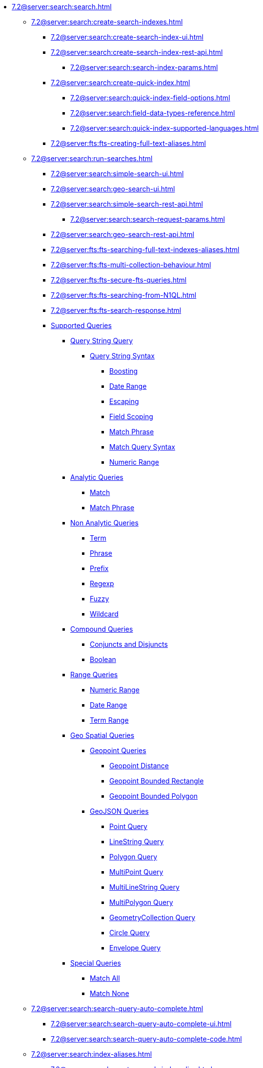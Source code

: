   ** xref:7.2@server:search:search.adoc[]
  *** xref:7.2@server:search:create-search-indexes.adoc[]
      **** xref:7.2@server:search:create-search-index-ui.adoc[]
      **** xref:7.2@server:search:create-search-index-rest-api.adoc[]
        ***** xref:7.2@server:search:search-index-params.adoc[]
      **** xref:7.2@server:search:create-quick-index.adoc[]
        ***** xref:7.2@server:search:quick-index-field-options.adoc[]
        ***** xref:7.2@server:search:field-data-types-reference.adoc[]
        ***** xref:7.2@server:search:quick-index-supported-languages.adoc[]
      **** xref:7.2@server:fts:fts-creating-full-text-aliases.adoc[]
    *** xref:7.2@server:search:run-searches.adoc[]
      **** xref:7.2@server:search:simple-search-ui.adoc[]
      **** xref:7.2@server:search:geo-search-ui.adoc[]
      **** xref:7.2@server:search:simple-search-rest-api.adoc[]
        ***** xref:7.2@server:search:search-request-params.adoc[]
      **** xref:7.2@server:search:geo-search-rest-api.adoc[]
      **** xref:7.2@server:fts:fts-searching-full-text-indexes-aliases.adoc[]
      **** xref:7.2@server:fts:fts-multi-collection-behaviour.adoc[]
      **** xref:7.2@server:fts:fts-secure-fts-queries.adoc[]
      **** xref:7.2@server:fts:fts-searching-from-N1QL.adoc[]
      **** xref:7.2@server:fts:fts-search-response.adoc[]
      **** xref:7.2@server:fts:fts-supported-queries.adoc[Supported Queries]
        ***** xref:7.2@server:fts:fts-supported-queries-query-string-query.adoc[Query String Query]
          ****** xref:7.2@server:fts:fts-query-string-syntax.adoc[Query String Syntax]
            ******* xref:7.2@server:fts:fts-query-string-syntax-boosting.adoc[Boosting]
            ******* xref:7.2@server:fts:fts-query-string-syntax-date-ranges.adoc[Date Range]
            ******* xref:7.2@server:fts:fts-query-string-syntax-escaping.adoc[Escaping]
            ******* xref:7.2@server:fts:fts-query-string-syntax-field-scoping.adoc[Field Scoping]
            ******* xref:7.2@server:fts:fts-query-string-syntax-match-phrase.adoc[Match Phrase]
            ******* xref:7.2@server:fts:fts-query-string-syntax-match.adoc[Match  Query Syntax]
            ******* xref:7.2@server:fts:fts-query-string-syntax-numeric-ranges.adoc[Numeric Range]  
        ***** xref:7.2@server:fts:fts-supported-queries-analytic-query.adoc[Analytic Queries]
          ****** xref:7.2@server:fts:fts-supported-queries-match.adoc[Match]
          ****** xref:7.2@server:fts:fts-supported-queries-match-phrase.adoc[Match Phrase]
        ***** xref:7.2@server:fts:fts-supported-queries-non-analytic-query.adoc[Non Analytic Queries]
          ****** xref:7.2@server:fts:fts-supported-queries-term.adoc[Term]
          ****** xref:7.2@server:fts:fts-supported-queries-phrase.adoc[Phrase]
          ****** xref:7.2@server:fts:fts-supported-queries-prefix-query.adoc[Prefix]
          ****** xref:7.2@server:fts:fts-supported-queries-regexp.adoc[Regexp]
          ****** xref:7.2@server:fts:fts-supported-queries-fuzzy.adoc[Fuzzy]
          ****** xref:7.2@server:fts:fts-supported-queries-wildcard.adoc[Wildcard]
        ***** xref:7.2@server:fts:fts-supported-queries-compound-query.adoc[Compound Queries]
          ****** xref:7.2@server:fts:fts-supported-queries-conjuncts-disjuncts.adoc[Conjuncts and Disjuncts]
          ****** xref:7.2@server:fts:fts-supported-queries-boolean-field-query.adoc[Boolean]
        ***** xref:7.2@server:fts:fts-supported-queries-range-query.adoc[Range Queries]
          ****** xref:7.2@server:fts:fts-supported-queries-numeric-range.adoc[Numeric Range]
          ****** xref:7.2@server:fts:fts-supported-queries-date-range.adoc[Date Range]
          ****** xref:7.2@server:fts:fts-supported-queries-term-range.adoc[Term Range]
        ***** xref:7.2@server:fts:fts-supported-queries-geospatial.adoc[Geo Spatial Queries]  
          ****** xref:7.2@server:fts:fts-supported-queries-geopoint-spatial.adoc[Geopoint Queries]
          ******* xref:7.2@server:fts:fts-supported-queries-geo-point-distance.adoc[Geopoint Distance]
          ******* xref:7.2@server:fts:fts-supported-queries-geo-bounded-rectangle.adoc[Geopoint Bounded Rectangle]
          ******* xref:7.2@server:fts:fts-supported-queries-geo-bounded-polygon.adoc[Geopoint Bounded Polygon]
          ****** xref:7.2@server:fts:fts-supported-queries-geojson-spatial.adoc[GeoJSON Queries]
          ******* xref:7.2@server:fts:fts-queryshape-point.adoc[Point Query]
          ******* xref:7.2@server:fts:fts-queryshape-linestring.adoc[LineString Query]
          ******* xref:7.2@server:fts:fts-queryshape-polygon.adoc[Polygon Query]
          ******* xref:7.2@server:fts:fts-queryshape-multipoint.adoc[MultiPoint Query]
          ******* xref:7.2@server:fts:fts-queryshape-multilinestring.adoc[MultiLineString Query]
          ******* xref:7.2@server:fts:fts-queryshape-multipolygon.adoc[MultiPolygon Query]
          ******* xref:7.2@server:fts:fts-queryshape-geometrycollection.adoc[GeometryCollection Query]
          ******* xref:7.2@server:fts:fts-queryshape-circle.adoc[Circle Query]
          ******* xref:7.2@server:fts:fts-queryshape-envelope.adoc[Envelope Query]
        ***** xref:7.2@server:fts:fts-supported-queries-special-query.adoc[Special Queries]
          ****** xref:7.2@server:fts:fts-supported-queries-match-all.adoc[Match All]
          ****** xref:7.2@server:fts:fts-supported-queries-match-none.adoc[Match None]
    *** xref:7.2@server:search:search-query-auto-complete.adoc[]
        **** xref:7.2@server:search:search-query-auto-complete-ui.adoc[]
        **** xref:7.2@server:search:search-query-auto-complete-code.adoc[]
    *** xref:7.2@server:search:index-aliases.adoc[]
        **** xref:7.2@server:search:create-search-index-alias.adoc[]
    *** xref:7.2@server:search:customize-index.adoc[]
      **** xref:7.2@server:search:set-type-identifier.adoc[]
      **** xref:7.2@server:search:create-type-mapping.adoc[]
      **** xref:7.2@server:search:create-child-field.adoc[]
      **** xref:7.2@server:search:create-child-mapping.adoc[]
      **** xref:7.2@server:search:create-custom-analyzer.adoc[]
      **** xref:7.2@server:search:create-custom-character-filter.adoc[]
      **** xref:7.2@server:search:create-custom-tokenizer.adoc[]
      **** xref:7.2@server:search:create-custom-token-filter.adoc[]
      **** xref:7.2@server:search:create-custom-wordlist.adoc[]
      **** xref:7.2@server:search:create-custom-date-time-parser.adoc[]
      **** xref:7.2@server:search:set-advanced-settings.adoc[]
      **** xref:7.2@server:search:default-analyzers-reference.adoc[]
      **** xref:7.2@server:search:default-character-filters-reference.adoc[]
      **** xref:7.2@server:search:default-token-filters-reference.adoc[]
      **** xref:7.2@server:search:default-tokenizers-reference.adoc[]
      **** xref:7.2@server:search:default-wordlists-reference.adoc[]
      **** xref:7.2@server:search:field-data-types-reference.adoc[]
    *** xref:7.2@server:fts:fts-architecture.adoc[Search Service Architecture]
      **** xref:7.2@server:fts:fts-architecture-scatter-gather.adoc[Scatter Gather]
      **** xref:7.2@server:fts:fts-architecture-ports-used.adoc[Ports Used By FTS]
      **** xref:7.2@server:fts:fts-rebalance-failover.adoc[Rebalance/Failover]
    *** xref:7.2@server:fts:fts-cluster-options.adoc[Cluster Level Options]
      **** xref:7.2@server:fts:fts-advanced-settings-bleveMaxResultWindow.adoc[bleveMaxResultWindow]
      **** xref:7.2@server:fts:fts-advanced-settings-bleveMaxClauseCount.adoc[bleveMaxClauseCount]
      **** xref:7.2@server:fts:fts-advanced-settings-maxFeedsPerDCPAgent.adoc[maxFeedsPerDCPAgent]
      **** xref:7.2@server:fts:fts-advance-settings-maxConcurrentPartitionMovesPerNode.adoc[maxConcurrentPartitionMovesPerNode]
      **** xref:7.2@server:fts:fts-advanced-settings-enableVerboseLogging.adoc[enableVerboseLogging]
      **** xref:7.2@server:fts:fts-advanced-settings-ftsMemoryQuota.adoc[ftsMemoryQuota]
      **** xref:7.2@server:fts:fts-advanced-settings-maxReplicasAllowed.adoc[maxReplicasAllowed]
      **** xref:7.2@server:fts:fts-advanced-settings-slowQueryLogTimeout.adoc[slowQueryLogTimeout]
      **** xref:7.2@server:fts:fts-advanced-settings-CBFT-ENV-OPTIONS.adoc[CBFT_ENV_OPTIONS]
    *** xref:7.2@server:fts:fts-monitor.adoc[Statistics and Monitoring]
    *** xref:7.2@server:fts:fts-troubleshooting.adoc[Troubleshooting and FAQs]
